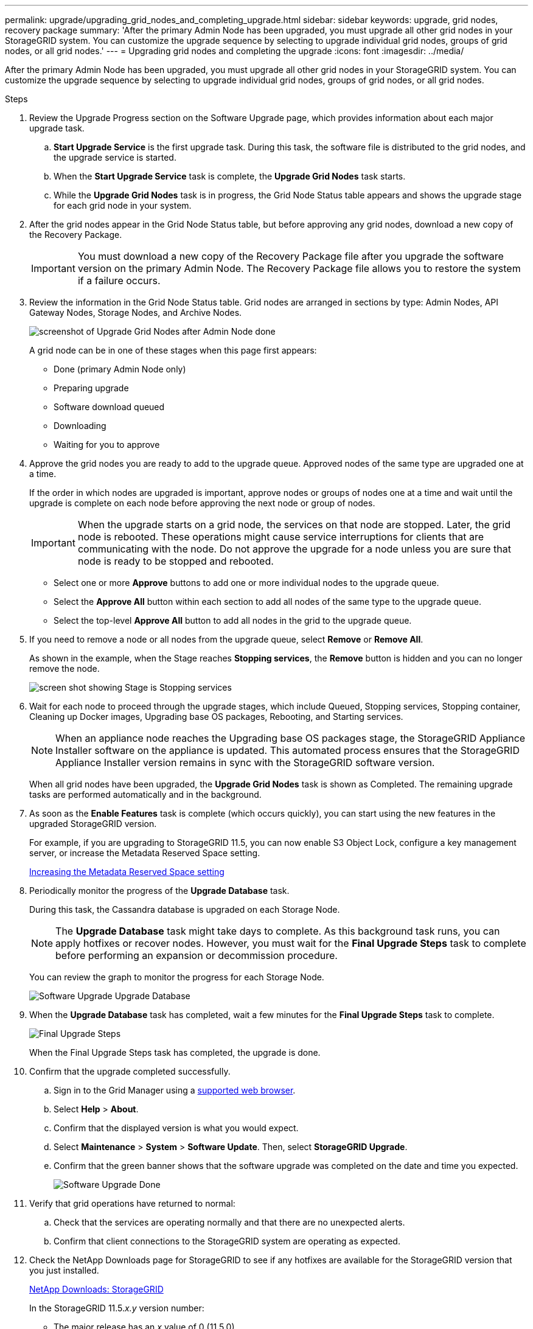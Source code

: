 ---
permalink: upgrade/upgrading_grid_nodes_and_completing_upgrade.html
sidebar: sidebar
keywords: upgrade, grid nodes, recovery package
summary: 'After the primary Admin Node has been upgraded, you must upgrade all other grid nodes in your StorageGRID system. You can customize the upgrade sequence by selecting to upgrade individual grid nodes, groups of grid nodes, or all grid nodes.'
---
= Upgrading grid nodes and completing the upgrade
:icons: font
:imagesdir: ../media/

[.lead]
After the primary Admin Node has been upgraded, you must upgrade all other grid nodes in your StorageGRID system. You can customize the upgrade sequence by selecting to upgrade individual grid nodes, groups of grid nodes, or all grid nodes.

.Steps
. Review the Upgrade Progress section on the Software Upgrade page, which provides information about each major upgrade task.
 .. *Start Upgrade Service* is the first upgrade task. During this task, the software file is distributed to the grid nodes, and the upgrade service is started.
 .. When the *Start Upgrade Service* task is complete, the *Upgrade Grid Nodes* task starts.
 .. While the *Upgrade Grid Nodes* task is in progress, the Grid Node Status table appears and shows the upgrade stage for each grid node in your system.
. After the grid nodes appear in the Grid Node Status table, but before approving any grid nodes, download a new copy of the Recovery Package.
+
IMPORTANT: You must download a new copy of the Recovery Package file after you upgrade the software version on the primary Admin Node. The Recovery Package file allows you to restore the system if a failure occurs.

. Review the information in the Grid Node Status table. Grid nodes are arranged in sections by type: Admin Nodes, API Gateway Nodes, Storage Nodes, and Archive Nodes.
+
image::../media/software_upgrade_start_grid_node_status.gif[screenshot of Upgrade Grid Nodes after Admin Node done]
+
A grid node can be in one of these stages when this page first appears:

 ** Done (primary Admin Node only)
 ** Preparing upgrade
 ** Software download queued
 ** Downloading
 ** Waiting for you to approve

. Approve the grid nodes you are ready to add to the upgrade queue. Approved nodes of the same type are upgraded one at a time.
+
If the order in which nodes are upgraded is important, approve nodes or groups of nodes one at a time and wait until the upgrade is complete on each node before approving the next node or group of nodes.
+
IMPORTANT: When the upgrade starts on a grid node, the services on that node are stopped. Later, the grid node is rebooted. These operations might cause service interruptions for clients that are communicating with the node. Do not approve the upgrade for a node unless you are sure that node is ready to be stopped and rebooted.

 ** Select one or more *Approve* buttons to add one or more individual nodes to the upgrade queue.
 ** Select the *Approve All* button within each section to add all nodes of the same type to the upgrade queue.
 ** Select the top-level *Approve All* button to add all nodes in the grid to the upgrade queue.

. If you need to remove a node or all nodes from the upgrade queue, select *Remove* or *Remove All*.
+
As shown in the example, when the Stage reaches *Stopping services*, the *Remove* button is hidden and you can no longer remove the node.
+
image::../media/software_upgrade_two_nodes_queued.gif[screen shot showing Stage is Stopping services]

. Wait for each node to proceed through the upgrade stages, which include Queued, Stopping services, Stopping container, Cleaning up Docker images, Upgrading base OS packages, Rebooting, and Starting services.
+
NOTE: When an appliance node reaches the Upgrading base OS packages stage, the StorageGRID Appliance Installer software on the appliance is updated. This automated process ensures that the StorageGRID Appliance Installer version remains in sync with the StorageGRID software version.
+
When all grid nodes have been upgraded, the *Upgrade Grid Nodes* task is shown as Completed. The remaining upgrade tasks are performed automatically and in the background.

. As soon as the *Enable Features* task is complete (which occurs quickly), you can start using the new features in the upgraded StorageGRID version.
+
For example, if you are upgrading to StorageGRID 11.5, you can now enable S3 Object Lock, configure a key management server, or increase the Metadata Reserved Space setting.
+
xref:increasing_metadata_reserved_space_setting.adoc[Increasing the Metadata Reserved Space setting]

. Periodically monitor the progress of the *Upgrade Database* task.
+
During this task, the Cassandra database is upgraded on each Storage Node.
+
NOTE: The *Upgrade Database* task might take days to complete. As this background task runs, you can apply hotfixes or recover nodes. However, you must wait for the *Final Upgrade Steps* task to complete before performing an expansion or decommission procedure.
+
You can review the graph to monitor the progress for each Storage Node.
+
image::../media/software_upgrade_upgrade_database.png[Software Upgrade Upgrade Database]

. When the *Upgrade Database* task has completed, wait a few minutes for the *Final Upgrade Steps* task to complete.
+
image::../media/software_upgrade_final_upgrade_steps.png[Final Upgrade Steps]
+
When the Final Upgrade Steps task has completed, the upgrade is done.

. Confirm that the upgrade completed successfully.
 .. Sign in to the Grid Manager using a xref:../admin/web_browser_requirements.adoc[supported web browser].
 .. Select *Help* > *About*.
 .. Confirm that the displayed version is what you would expect.
 .. Select *Maintenance* > *System* > *Software Update*. Then, select *StorageGRID Upgrade*.
 .. Confirm that the green banner shows that the software upgrade was completed on the date and time you expected.
+
image::../media/software_upgrade_done.png[Software Upgrade Done]
. Verify that grid operations have returned to normal:
 .. Check that the services are operating normally and that there are no unexpected alerts.
 .. Confirm that client connections to the StorageGRID system are operating as expected.
. Check the NetApp Downloads page for StorageGRID to see if any hotfixes are available for the StorageGRID version that you just installed.
+
https://mysupport.netapp.com/site/products/all/details/storagegrid/downloads-tab[NetApp Downloads: StorageGRID^]
+
In the StorageGRID 11.5._x.y_ version number:

 ** The major release has an _x_ value of 0 (11.5.0).
 ** A minor release, if available, has an _x_ value other than 0 (for example, 11.5.1).
 ** A hotfix, if available, has a _y_ value (for example, 11.5.0.1).

. If available, download and apply the latest hotfix for your StorageGRID version.
+
See the recovery and maintenance instructions for information about applying hotfixes.

.Related information

xref:downloading_recovery_package.adoc[Downloading the Recovery Package]

xref:../maintain/index.adoc[Maintain & recover]
